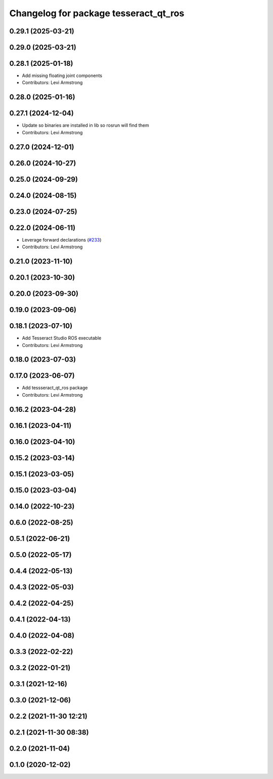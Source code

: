 ^^^^^^^^^^^^^^^^^^^^^^^^^^^^^^^^^^^^^^
Changelog for package tesseract_qt_ros
^^^^^^^^^^^^^^^^^^^^^^^^^^^^^^^^^^^^^^

0.29.1 (2025-03-21)
-------------------

0.29.0 (2025-03-21)
-------------------

0.28.1 (2025-01-18)
-------------------
* Add missing floating joint components
* Contributors: Levi Armstrong

0.28.0 (2025-01-16)
-------------------

0.27.1 (2024-12-04)
-------------------
* Update so binaries are installed in lib so rosrun will find them
* Contributors: Levi Armstrong

0.27.0 (2024-12-01)
-------------------

0.26.0 (2024-10-27)
-------------------

0.25.0 (2024-09-29)
-------------------

0.24.0 (2024-08-15)
-------------------

0.23.0 (2024-07-25)
-------------------

0.22.0 (2024-06-11)
-------------------
* Leverage forward declarations (`#233 <https://github.com/tesseract-robotics/tesseract_ros/issues/233>`_)
* Contributors: Levi Armstrong

0.21.0 (2023-11-10)
-------------------

0.20.1 (2023-10-30)
-------------------

0.20.0 (2023-09-30)
-------------------

0.19.0 (2023-09-06)
-------------------

0.18.1 (2023-07-10)
-------------------
* Add Tesseract Studio ROS executable
* Contributors: Levi Armstrong

0.18.0 (2023-07-03)
-------------------

0.17.0 (2023-06-07)
-------------------
* Add tessseract_qt_ros package
* Contributors: Levi Armstrong

0.16.2 (2023-04-28)
-------------------

0.16.1 (2023-04-11)
-------------------

0.16.0 (2023-04-10)
-------------------

0.15.2 (2023-03-14)
-------------------

0.15.1 (2023-03-05)
-------------------

0.15.0 (2023-03-04)
-------------------

0.14.0 (2022-10-23)
-------------------

0.6.0 (2022-08-25)
------------------

0.5.1 (2022-06-21)
------------------

0.5.0 (2022-05-17)
------------------

0.4.4 (2022-05-13)
------------------

0.4.3 (2022-05-03)
------------------

0.4.2 (2022-04-25)
------------------

0.4.1 (2022-04-13)
------------------

0.4.0 (2022-04-08)
------------------

0.3.3 (2022-02-22)
------------------

0.3.2 (2022-01-21)
------------------

0.3.1 (2021-12-16)
------------------

0.3.0 (2021-12-06)
------------------

0.2.2 (2021-11-30 12:21)
------------------------

0.2.1 (2021-11-30 08:38)
------------------------

0.2.0 (2021-11-04)
------------------

0.1.0 (2020-12-02)
------------------
